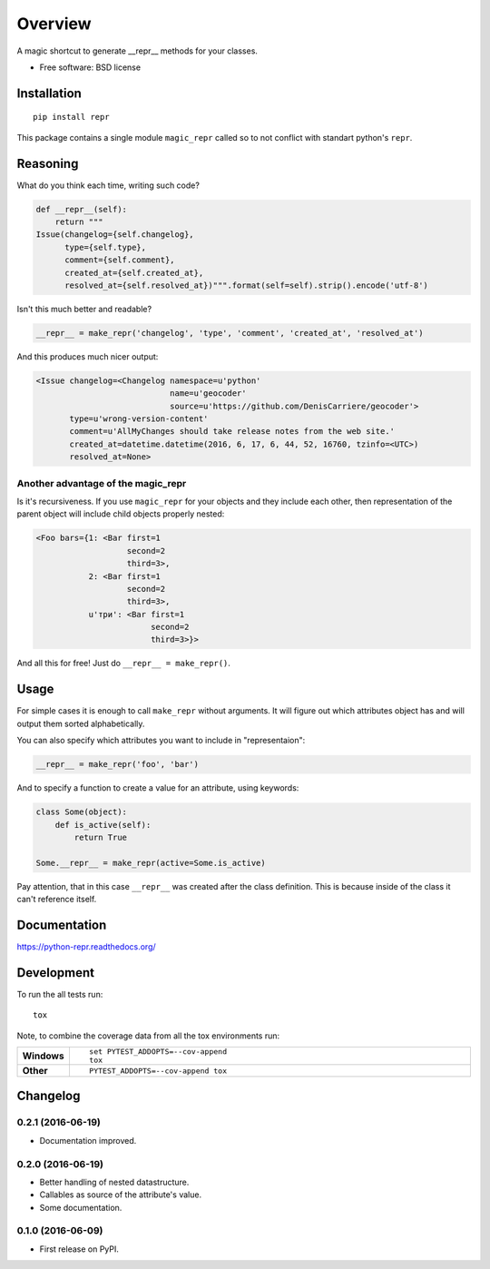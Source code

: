 ========
Overview
========



A magic shortcut to generate __repr__ methods for your classes.

* Free software: BSD license

Installation
============

::

    pip install repr

This package contains a single module ``magic_repr`` called so
to not conflict with standart python's ``repr``.

Reasoning
=========

What do you think each time, writing such code?

.. code:: python

  def __repr__(self):
      return """
  Issue(changelog={self.changelog},
        type={self.type},
        comment={self.comment},
        created_at={self.created_at},
        resolved_at={self.resolved_at})""".format(self=self).strip().encode('utf-8')

Isn't this much better and readable?

.. code:: python

      __repr__ = make_repr('changelog', 'type', 'comment', 'created_at', 'resolved_at')


And this produces much nicer output:

.. code:: python

  <Issue changelog=<Changelog namespace=u'python'
                              name=u'geocoder'
                              source=u'https://github.com/DenisCarriere/geocoder'>
         type=u'wrong-version-content'
         comment=u'AllMyChanges should take release notes from the web site.'
         created_at=datetime.datetime(2016, 6, 17, 6, 44, 52, 16760, tzinfo=<UTC>)
         resolved_at=None>

Another advantage of the magic_repr
-----------------------------------

Is it's recursiveness. If you use ``magic_repr`` for your objects and they
include each other, then representation of the parent object will include
child objects properly nested:

.. code:: python

  <Foo bars={1: <Bar first=1
                     second=2
                     third=3>,
             2: <Bar first=1
                     second=2
                     third=3>,
             u'три': <Bar first=1
                          second=2
                          third=3>}>

And all this for free! Just do ``__repr__ = make_repr()``.

Usage
=====

For simple cases it is enough to call ``make_repr`` without arguments. It will figure out
which attributes object has and will output them sorted alphabetically.

You can also specify which attributes you want to include in "representaion":

.. code:: python

  __repr__ = make_repr('foo', 'bar')

And to specify a function to create a value for an attribute, using keywords:

.. code:: python

  class Some(object):
      def is_active(self):
          return True

  Some.__repr__ = make_repr(active=Some.is_active)

Pay attention, that in this case ``__repr__`` was created after the class definition.
This is because inside of the class it can't reference itself.

Documentation
=============

https://python-repr.readthedocs.org/

Development
===========

To run the all tests run::

    tox

Note, to combine the coverage data from all the tox environments run:

.. list-table::
    :widths: 10 90
    :stub-columns: 1

    - - Windows
      - ::

            set PYTEST_ADDOPTS=--cov-append
            tox

    - - Other
      - ::

            PYTEST_ADDOPTS=--cov-append tox

Changelog
=========

0.2.1 (2016-06-19)
------------------

* Documentation improved.

0.2.0 (2016-06-19)
------------------

* Better handling of nested datastructure.
* Callables as source of the attribute's value.
* Some documentation.

0.1.0 (2016-06-09)
------------------

* First release on PyPI.


